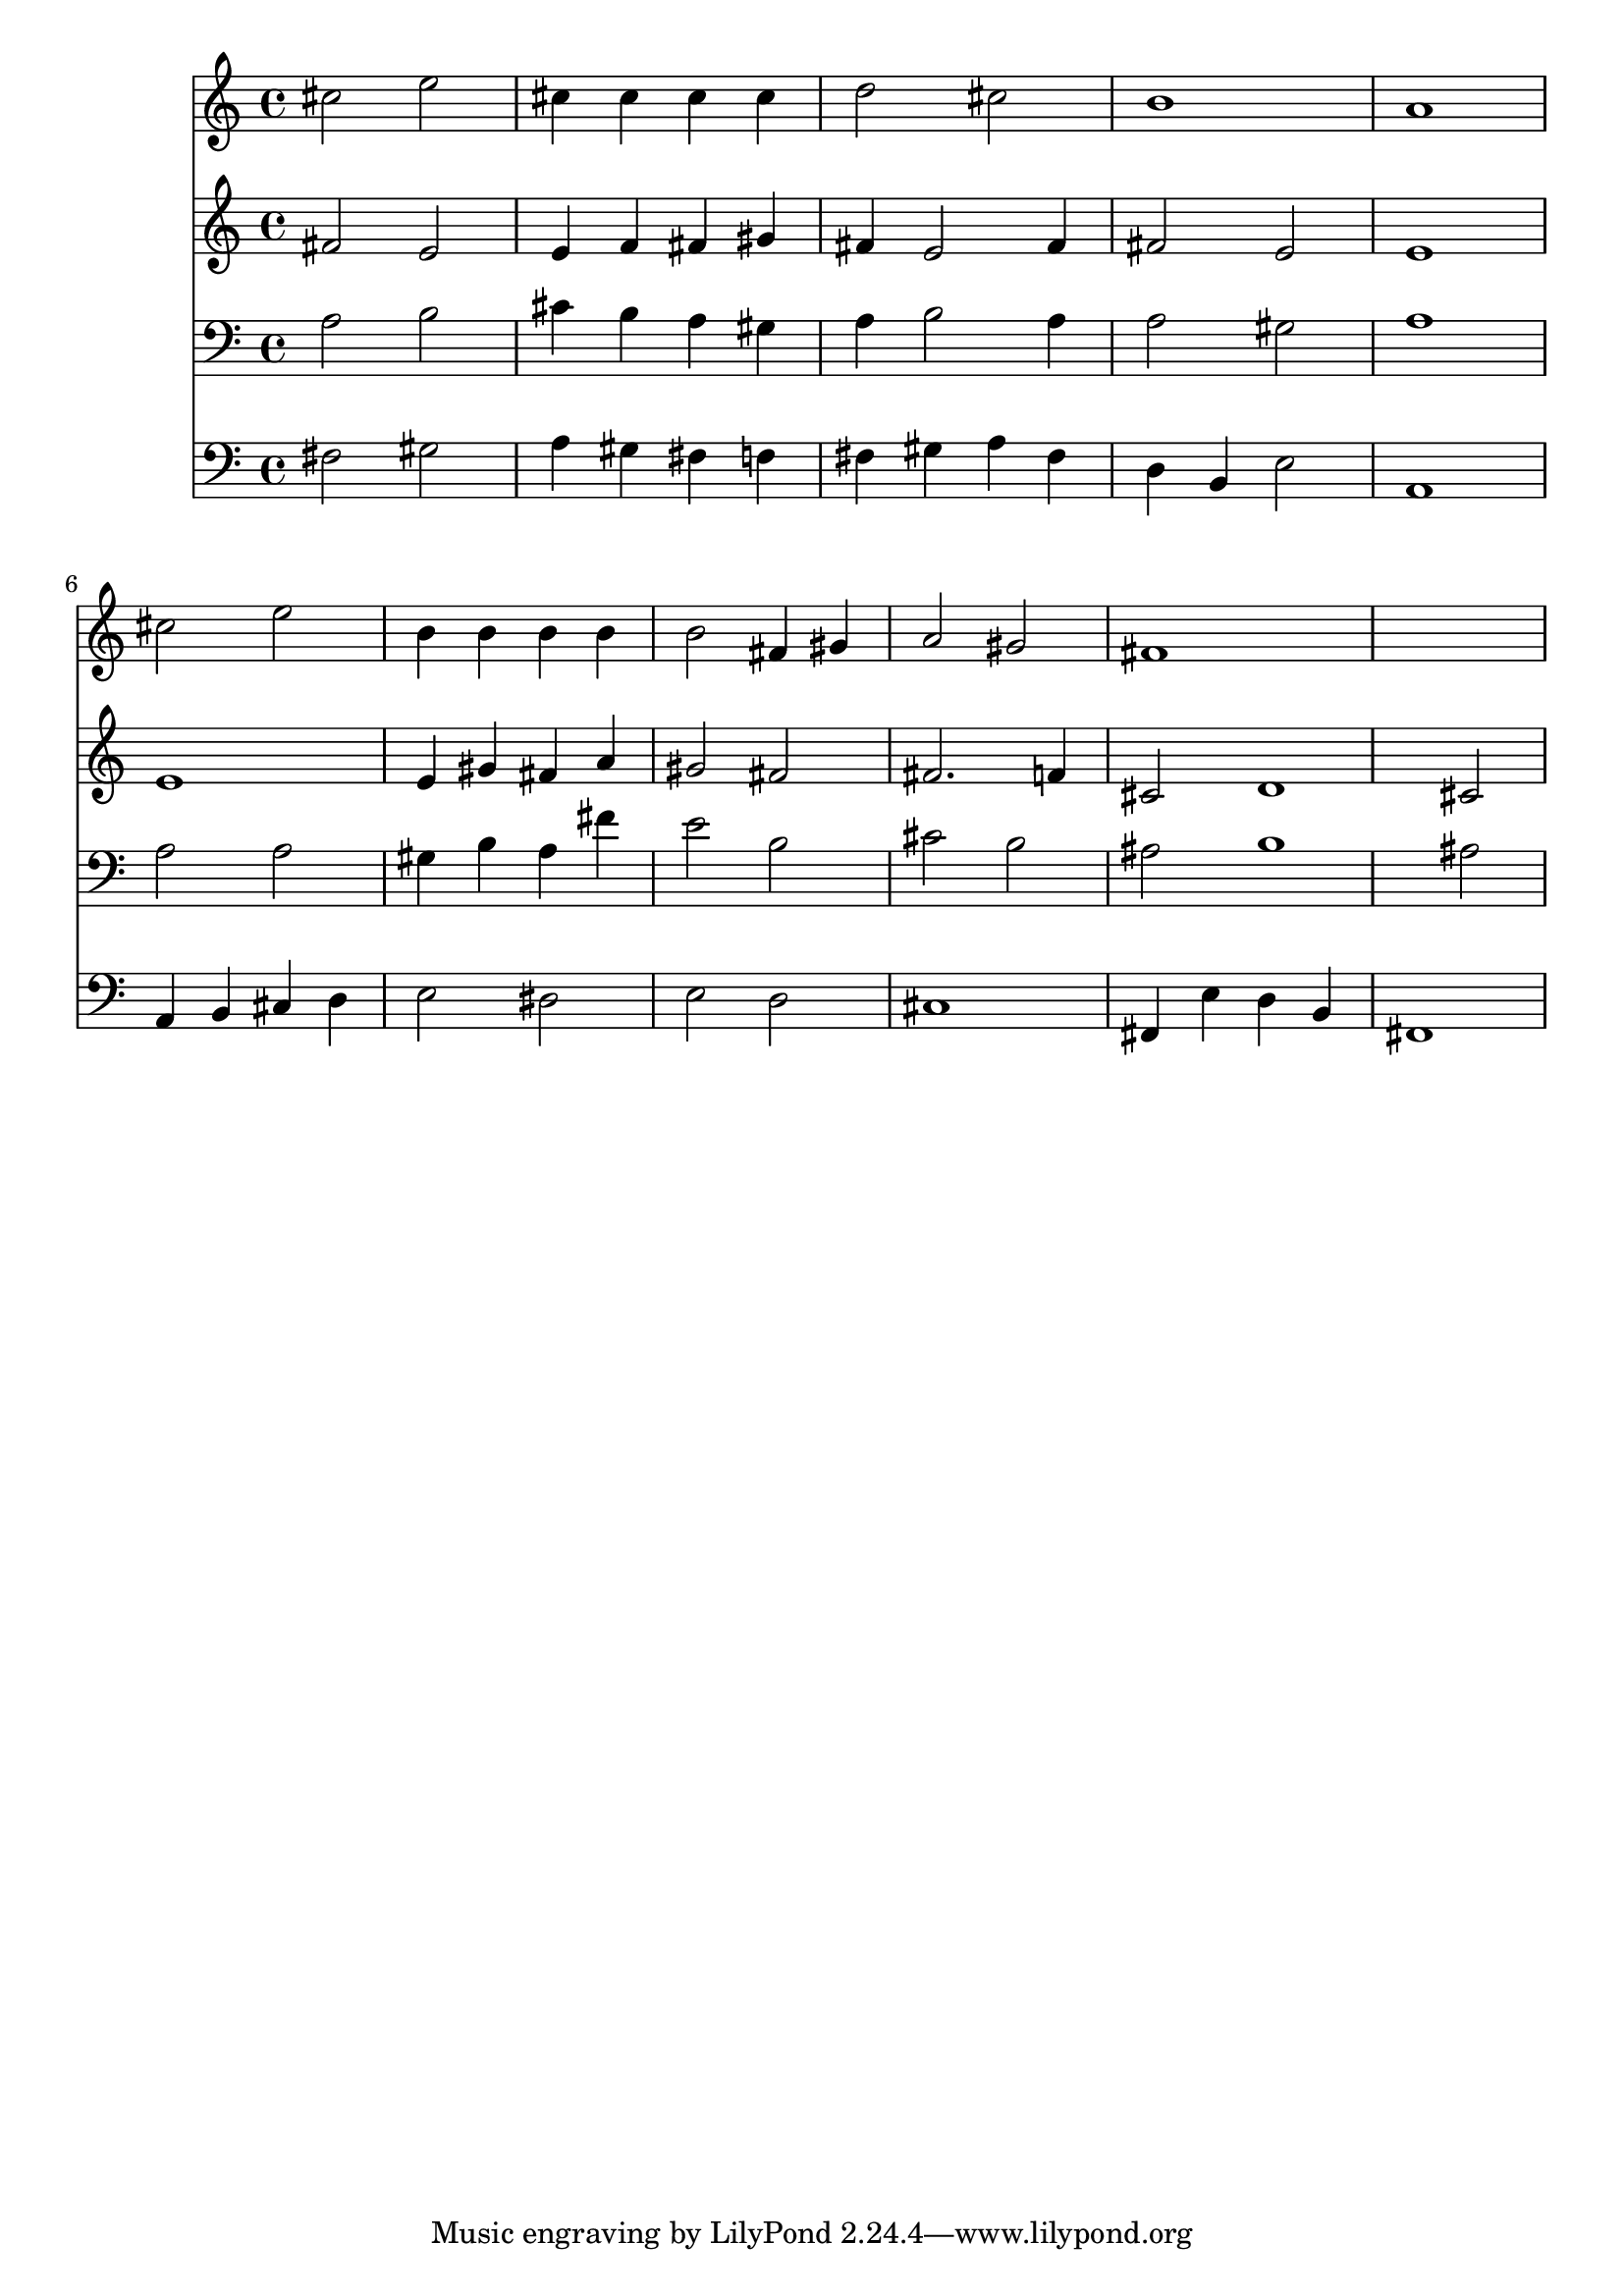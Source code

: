 % Lily was here -- automatically converted by /usr/local/lilypond/usr/bin/midi2ly from 032300b_.mid
\version "2.10.0"


trackAchannelA =  {
  
  \time 4/4 
  

  \key fis \minor
  
  \tempo 4 = 108 
  
}

trackA = <<
  \context Voice = channelA \trackAchannelA
>>


trackBchannelA = \relative c {
  
  % [SEQUENCE_TRACK_NAME] Instrument 1
  cis''2 e |
  % 2
  cis4 cis cis cis |
  % 3
  d2 cis |
  % 4
  b1 |
  % 5
  a |
  % 6
  cis2 e |
  % 7
  b4 b b b |
  % 8
  b2 fis4 gis |
  % 9
  a2 gis |
  % 10
  fis1*2 
}

trackB = <<
  \context Voice = channelA \trackBchannelA
>>


trackCchannelA =  {
  
  % [SEQUENCE_TRACK_NAME] Instrument 2
  
}

trackCchannelB = \relative c {
  fis'2 e |
  % 2
  e4 f fis gis |
  % 3
  fis e2 fis4 |
  % 4
  fis2 e |
  % 5
  e1 |
  % 6
  e |
  % 7
  e4 gis fis a |
  % 8
  gis2 fis |
  % 9
  fis2. f4 |
  % 10
  cis2 d1 cis2 |
  % 12
  
}

trackC = <<
  \context Voice = channelA \trackCchannelA
  \context Voice = channelB \trackCchannelB
>>


trackDchannelA =  {
  
  % [SEQUENCE_TRACK_NAME] Instrument 3
  
}

trackDchannelB = \relative c {
  a'2 b |
  % 2
  cis4 b a gis |
  % 3
  a b2 a4 |
  % 4
  a2 gis |
  % 5
  a1 |
  % 6
  a2 a |
  % 7
  gis4 b a fis' |
  % 8
  e2 b |
  % 9
  cis b |
  % 10
  ais b1 ais2 |
  % 12
  
}

trackD = <<

  \clef bass
  
  \context Voice = channelA \trackDchannelA
  \context Voice = channelB \trackDchannelB
>>


trackEchannelA =  {
  
  % [SEQUENCE_TRACK_NAME] Instrument 4
  
}

trackEchannelB = \relative c {
  fis2 gis |
  % 2
  a4 gis fis f |
  % 3
  fis gis a fis |
  % 4
  d b e2 |
  % 5
  a,1 |
  % 6
  a4 b cis d |
  % 7
  e2 dis |
  % 8
  e d |
  % 9
  cis1 |
  % 10
  fis,4 e' d b |
  % 11
  fis1 |
  % 12
  
}

trackE = <<

  \clef bass
  
  \context Voice = channelA \trackEchannelA
  \context Voice = channelB \trackEchannelB
>>


\score {
  <<
    \context Staff=trackB \trackB
    \context Staff=trackC \trackC
    \context Staff=trackD \trackD
    \context Staff=trackE \trackE
  >>
}
